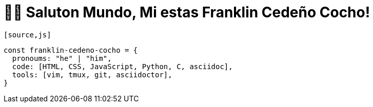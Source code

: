 = 👋🏾 Saluton Mundo, Mi estas Franklin Cedeño Cocho!

 [source,js]
----
const franklin-cedeno-cocho = {
  pronoums: "he" | "him",
  code: [HTML, CSS, JavaScript, Python, C, asciidoc],
  tools: [vim, tmux, git, asciidoctor],
}
----
